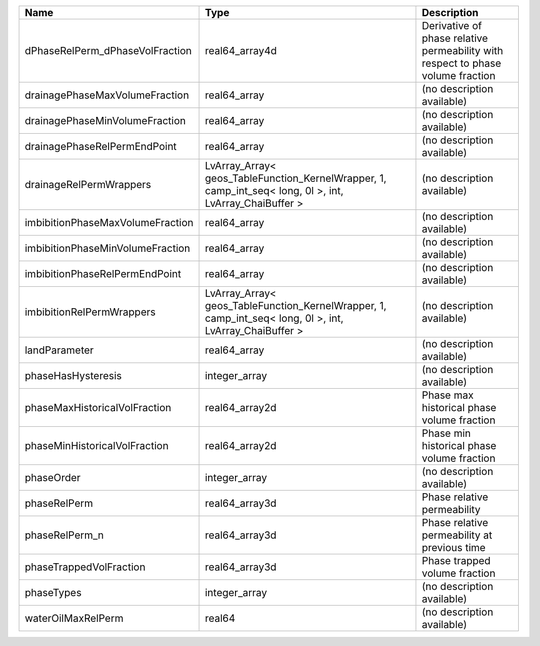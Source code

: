 

================================ ======================================================================================================= =============================================================================== 
Name                             Type                                                                                                    Description                                                                     
================================ ======================================================================================================= =============================================================================== 
dPhaseRelPerm_dPhaseVolFraction  real64_array4d                                                                                          Derivative of phase relative permeability with respect to phase volume fraction 
drainagePhaseMaxVolumeFraction   real64_array                                                                                            (no description available)                                                      
drainagePhaseMinVolumeFraction   real64_array                                                                                            (no description available)                                                      
drainagePhaseRelPermEndPoint     real64_array                                                                                            (no description available)                                                      
drainageRelPermWrappers          LvArray_Array< geos_TableFunction_KernelWrapper, 1, camp_int_seq< long, 0l >, int, LvArray_ChaiBuffer > (no description available)                                                      
imbibitionPhaseMaxVolumeFraction real64_array                                                                                            (no description available)                                                      
imbibitionPhaseMinVolumeFraction real64_array                                                                                            (no description available)                                                      
imbibitionPhaseRelPermEndPoint   real64_array                                                                                            (no description available)                                                      
imbibitionRelPermWrappers        LvArray_Array< geos_TableFunction_KernelWrapper, 1, camp_int_seq< long, 0l >, int, LvArray_ChaiBuffer > (no description available)                                                      
landParameter                    real64_array                                                                                            (no description available)                                                      
phaseHasHysteresis               integer_array                                                                                           (no description available)                                                      
phaseMaxHistoricalVolFraction    real64_array2d                                                                                          Phase max historical phase volume fraction                                      
phaseMinHistoricalVolFraction    real64_array2d                                                                                          Phase min historical phase volume fraction                                      
phaseOrder                       integer_array                                                                                           (no description available)                                                      
phaseRelPerm                     real64_array3d                                                                                          Phase relative permeability                                                     
phaseRelPerm_n                   real64_array3d                                                                                          Phase relative permeability at previous time                                    
phaseTrappedVolFraction          real64_array3d                                                                                          Phase trapped volume fraction                                                   
phaseTypes                       integer_array                                                                                           (no description available)                                                      
waterOilMaxRelPerm               real64                                                                                                  (no description available)                                                      
================================ ======================================================================================================= =============================================================================== 


